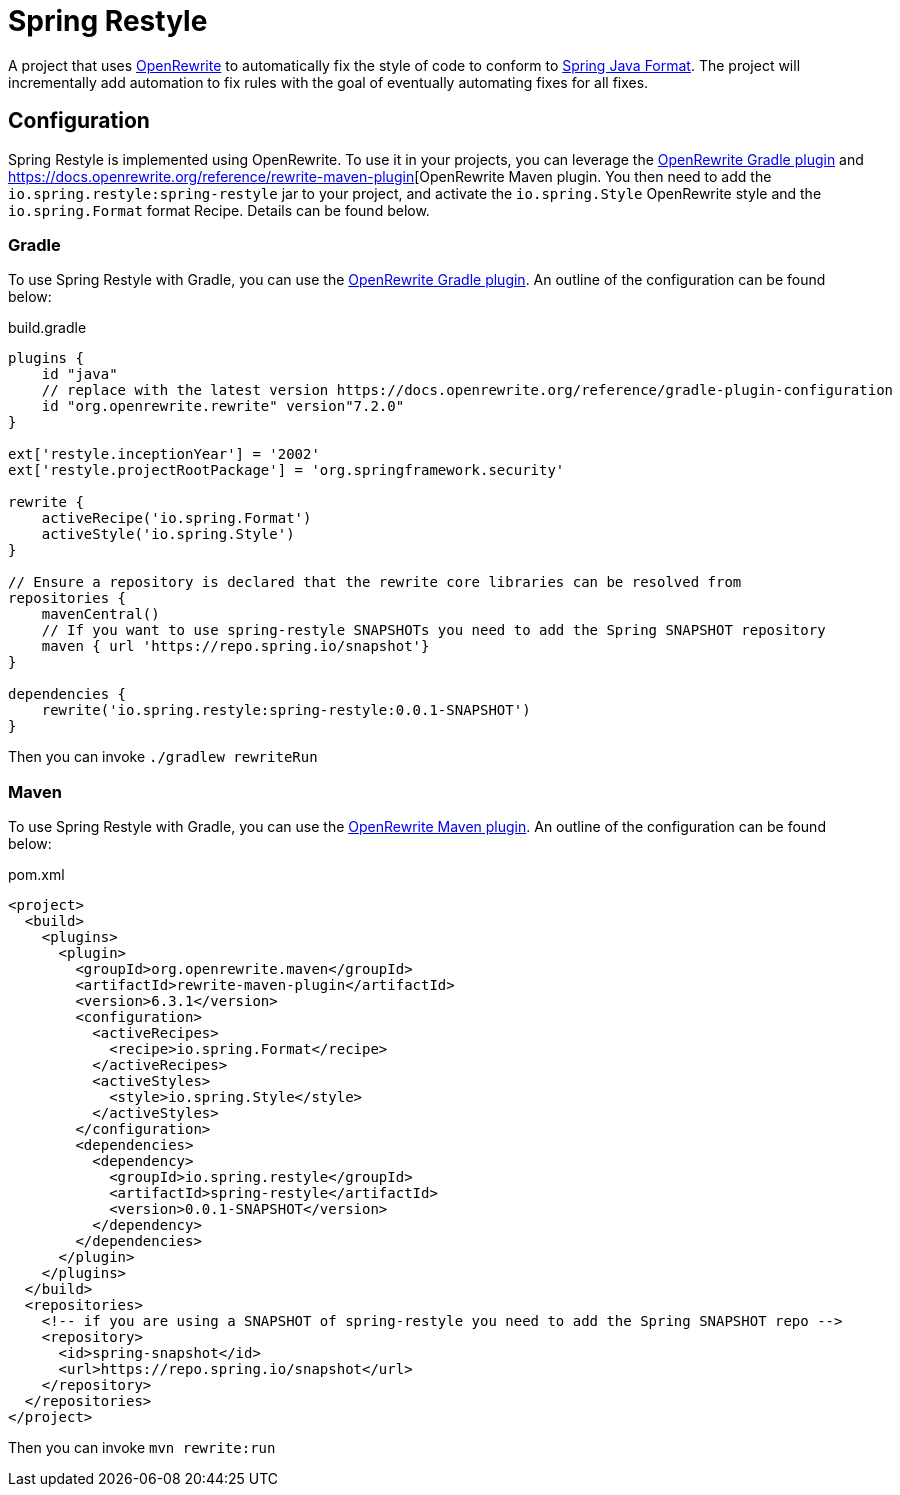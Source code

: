 = Spring Restyle

A project that uses https://docs.openrewrite.org/[OpenRewrite] to automatically fix the style of code to conform to https://github.com/spring-io/spring-javaformat[Spring Java Format].
The project will incrementally add automation to fix rules with the goal of eventually automating fixes for all fixes.

== Configuration

Spring Restyle is implemented using OpenRewrite.
To use it in your projects, you can leverage the https://docs.openrewrite.org/reference/gradle-plugin-configuration[OpenRewrite Gradle plugin] and https://docs.openrewrite.org/reference/rewrite-maven-plugin[OpenRewrite Maven plugin.
You then need to add the `io.spring.restyle:spring-restyle` jar to your project, and activate the `io.spring.Style` OpenRewrite style and the `io.spring.Format` format Recipe.
Details can be found below.

=== Gradle

To use Spring Restyle with Gradle, you can use the https://docs.openrewrite.org/reference/gradle-plugin-configuration[OpenRewrite Gradle plugin].
An outline of the configuration can be found below:

.build.gradle
[source,groovy]
----
plugins {
    id "java"
    // replace with the latest version https://docs.openrewrite.org/reference/gradle-plugin-configuration
    id "org.openrewrite.rewrite" version"7.2.0"
}

ext['restyle.inceptionYear'] = '2002'
ext['restyle.projectRootPackage'] = 'org.springframework.security'

rewrite {
    activeRecipe('io.spring.Format')
    activeStyle('io.spring.Style')
}

// Ensure a repository is declared that the rewrite core libraries can be resolved from
repositories {
    mavenCentral()
    // If you want to use spring-restyle SNAPSHOTs you need to add the Spring SNAPSHOT repository
    maven { url 'https://repo.spring.io/snapshot'}
}

dependencies {
    rewrite('io.spring.restyle:spring-restyle:0.0.1-SNAPSHOT')
}
----

Then you can invoke `./gradlew rewriteRun`

=== Maven

To use Spring Restyle with Gradle, you can use the https://docs.openrewrite.org/reference/rewrite-maven-plugin[OpenRewrite Maven plugin].
An outline of the configuration can be found below:

.pom.xml
[source,xml]
----
<project>
  <build>
    <plugins>
      <plugin>
        <groupId>org.openrewrite.maven</groupId>
        <artifactId>rewrite-maven-plugin</artifactId>
        <version>6.3.1</version>
        <configuration>
          <activeRecipes>
            <recipe>io.spring.Format</recipe>
          </activeRecipes>
          <activeStyles>
            <style>io.spring.Style</style>
          </activeStyles>
        </configuration>
        <dependencies>
          <dependency>
            <groupId>io.spring.restyle</groupId>
            <artifactId>spring-restyle</artifactId>
            <version>0.0.1-SNAPSHOT</version>
          </dependency>
        </dependencies>
      </plugin>
    </plugins>
  </build>
  <repositories>
    <!-- if you are using a SNAPSHOT of spring-restyle you need to add the Spring SNAPSHOT repo -->
    <repository>
      <id>spring-snapshot</id>
      <url>https://repo.spring.io/snapshot</url>
    </repository>
  </repositories>
</project>
----

Then you can invoke `mvn rewrite:run`
